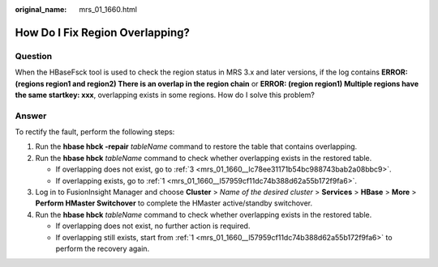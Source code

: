 :original_name: mrs_01_1660.html

.. _mrs_01_1660:

How Do I Fix Region Overlapping?
================================

Question
--------

When the HBaseFsck tool is used to check the region status in MRS 3.x and later versions, if the log contains **ERROR: (regions region1 and region2) There is an overlap in the region chain** or **ERROR: (region region1) Multiple regions have the same startkey: xxx**, overlapping exists in some regions. How do I solve this problem?

Answer
------

To rectify the fault, perform the following steps:

#. .. _mrs_01_1660__l57959cf11dc74b388d62a55b172f9fa6:

   Run the **hbase hbck -repair** *tableName* command to restore the table that contains overlapping.

#. Run the **hbase hbck** *tableName* command to check whether overlapping exists in the restored table.

   -  If overlapping does not exist, go to :ref:`3 <mrs_01_1660__lc78ee31171b54bc988743bab2a08bbc9>`.
   -  If overlapping exists, go to :ref:`1 <mrs_01_1660__l57959cf11dc74b388d62a55b172f9fa6>`.

#. .. _mrs_01_1660__lc78ee31171b54bc988743bab2a08bbc9:

   Log in to FusionInsight Manager and choose **Cluster** > *Name of the desired cluster* > **Services** > **HBase** > **More** > **Perform HMaster Switchover** to complete the HMaster active/standby switchover.

#. Run the **hbase hbck** *tableName* command to check whether overlapping exists in the restored table.

   -  If overlapping does not exist, no further action is required.
   -  If overlapping still exists, start from :ref:`1 <mrs_01_1660__l57959cf11dc74b388d62a55b172f9fa6>` to perform the recovery again.
